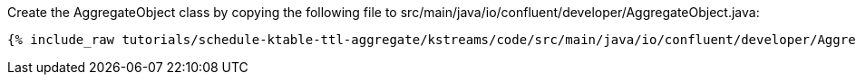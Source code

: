 Create the AggregateObject class by copying the following file to src/main/java/io/confluent/developer/AggregateObject.java:

+++++
<pre class="snippet"><code class="java">{% include_raw tutorials/schedule-ktable-ttl-aggregate/kstreams/code/src/main/java/io/confluent/developer/AggregateObject.java %}</code></pre>
+++++
